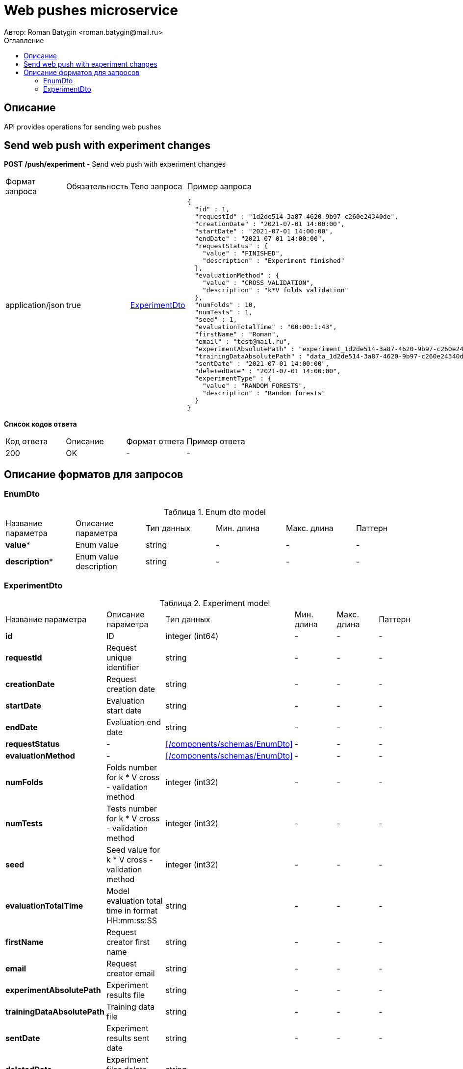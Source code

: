 = Web pushes microservice
Автор: Roman Batygin <roman.batygin@mail.ru>
:toc:
:toc-title: Оглавление

== Описание

API provides operations for sending web pushes

== Send web push with experiment changes

*POST*
*/push/experiment* - Send web push with experiment changes

|===
|Формат запроса|Обязательность|Тело запроса|Пример запроса
|application/json
|true
|<<ExperimentDto>>
a|
[source,json]
----
{
  "id" : 1,
  "requestId" : "1d2de514-3a87-4620-9b97-c260e24340de",
  "creationDate" : "2021-07-01 14:00:00",
  "startDate" : "2021-07-01 14:00:00",
  "endDate" : "2021-07-01 14:00:00",
  "requestStatus" : {
    "value" : "FINISHED",
    "description" : "Experiment finished"
  },
  "evaluationMethod" : {
    "value" : "CROSS_VALIDATION",
    "description" : "k*V folds validation"
  },
  "numFolds" : 10,
  "numTests" : 1,
  "seed" : 1,
  "evaluationTotalTime" : "00:00:1:43",
  "firstName" : "Roman",
  "email" : "test@mail.ru",
  "experimentAbsolutePath" : "experiment_1d2de514-3a87-4620-9b97-c260e24340de.model",
  "trainingDataAbsolutePath" : "data_1d2de514-3a87-4620-9b97-c260e24340de.xls",
  "sentDate" : "2021-07-01 14:00:00",
  "deletedDate" : "2021-07-01 14:00:00",
  "experimentType" : {
    "value" : "RANDOM_FORESTS",
    "description" : "Random forests"
  }
}
----
|===

*Список кодов ответа*
|===
|Код ответа|Описание|Формат ответа|Пример ответа
|200
|OK
|-
a|
-
|===


== Описание форматов для запросов
=== EnumDto
:table-caption: Таблица
.Enum dto model
|===
|Название параметра|Описание параметра|Тип данных|Мин. длина|Макс. длина|Паттерн
|*value**
|Enum value
|
string
|-
|-
|-
|*description**
|Enum value description
|
string
|-
|-
|-
|===
=== ExperimentDto
:table-caption: Таблица
.Experiment model
|===
|Название параметра|Описание параметра|Тип данных|Мин. длина|Макс. длина|Паттерн
|*id*
|ID
|
integer
(int64)
|-
|-
|-
|*requestId*
|Request unique identifier
|
string
|-
|-
|-
|*creationDate*
|Request creation date
|
string
|-
|-
|-
|*startDate*
|Evaluation start date
|
string
|-
|-
|-
|*endDate*
|Evaluation end date
|
string
|-
|-
|-
|*requestStatus*
|-
|<<#/components/schemas/EnumDto>>
|-
|-
|-
|*evaluationMethod*
|-
|<<#/components/schemas/EnumDto>>
|-
|-
|-
|*numFolds*
|Folds number for k * V cross - validation method
|
integer
(int32)
|-
|-
|-
|*numTests*
|Tests number for k * V cross - validation method
|
integer
(int32)
|-
|-
|-
|*seed*
|Seed value for k * V cross - validation method
|
integer
(int32)
|-
|-
|-
|*evaluationTotalTime*
|Model evaluation total time in format HH:mm:ss:SS
|
string
|-
|-
|-
|*firstName*
|Request creator first name
|
string
|-
|-
|-
|*email*
|Request creator email
|
string
|-
|-
|-
|*experimentAbsolutePath*
|Experiment results file
|
string
|-
|-
|-
|*trainingDataAbsolutePath*
|Training data file
|
string
|-
|-
|-
|*sentDate*
|Experiment results sent date
|
string
|-
|-
|-
|*deletedDate*
|Experiment files delete date
|
string
|-
|-
|-
|*experimentType*
|-
|<<#/components/schemas/EnumDto>>
|-
|-
|-
|===
